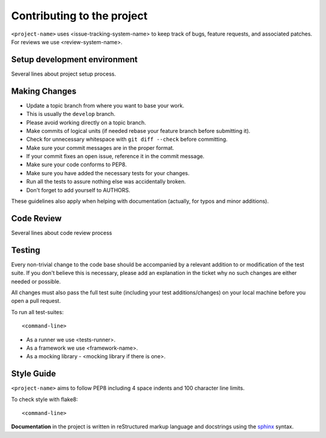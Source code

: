 Contributing to the project
---------------------------

``<project-name>`` uses <issue-tracking-system-name> to keep track of bugs, feature requests, and associated patches.
For reviews we use <review-system-name>.


Setup development environment
~~~~~~~~~~~~~~~~~~~~~~~~~~~~~

Several lines about project setup process.


Making Changes
~~~~~~~~~~~~~~

-  Update a topic branch from where you want to base your work.
-  This is usually the ``develop`` branch.
-  Please avoid working directly on a topic branch.
-  Make commits of logical units (if needed rebase your feature branch before submitting it).
-  Check for unnecessary whitespace with ``git diff --check`` before committing.
-  Make sure your commit messages are in the proper format.
-  If your commit fixes an open issue, reference it in the commit message.
-  Make sure your code conforms to PEP8.
-  Make sure you have added the necessary tests for your changes.
-  Run all the tests to assure nothing else was accidentally broken.
-  Don't forget to add yourself to AUTHORS.

These guidelines also apply when helping with documentation (actually, for typos and minor additions).


Code Review
~~~~~~~~~~~

Several lines about code review process

Testing
~~~~~~~

Every non-trivial change to the code base should be accompanied by a relevant addition to or
modification of the test suite. If you don't believe this is necessary, please add an explanation
in the ticket why no such changes are either needed or possible.

All changes must also pass the full test suite (including your test additions/changes) on your
local machine before you open a pull request.

To run all test-suites::

    <command-line>


* As a runner we use <tests-runner>.
* As a framework we use <framework-name>.
* As a mocking library - <mocking library if there is one>.

Style Guide
~~~~~~~~~~~

``<project-name>`` aims to follow PEP8 including 4 space indents and 100 character line limits.


To check style with flake8::

    <command-line>

**Documentation** in the project is written in reStructured markup language and docstrings
using the sphinx_ syntax.

.. _sphinx: https://pythonhosted.org/an_example_pypi_project/sphinx.html
